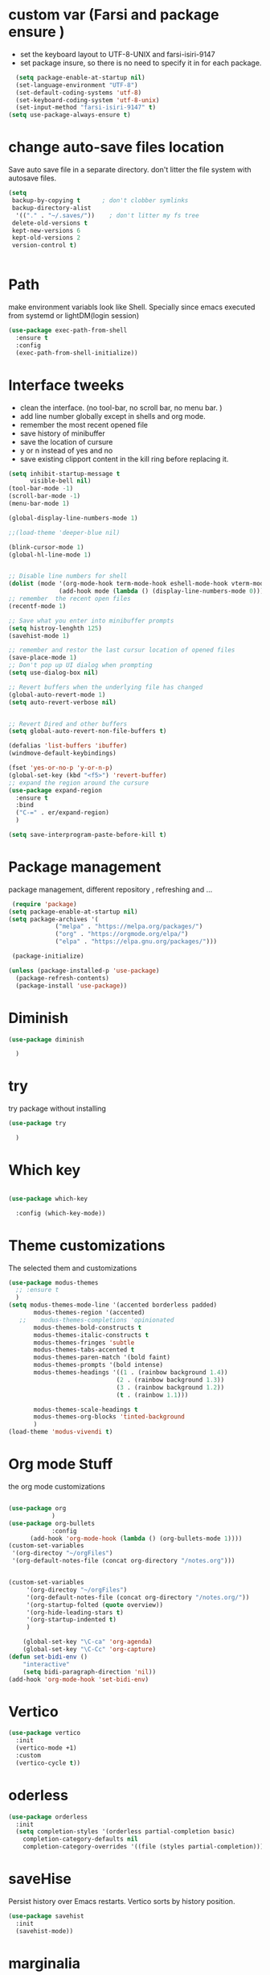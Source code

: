 #+STARTUP: overview
* custom var (Farsi and package ensure ) 
- set the keyboard layout to UTF-8-UNIX and farsi-isiri-9147
- set package insure, so there is no need to specify it in for each package.
#+begin_src emacs-lisp
    (setq package-enable-at-startup nil)
    (set-language-environment "UTF-8")
    (set-default-coding-systems 'utf-8)
    (set-keyboard-coding-system 'utf-8-unix)
    (set-input-method "farsi-isiri-9147" t)
  (setq use-package-always-ensure t)
#+end_src

#+RESULTS:
: t

#+RESULTS
* COMMENT elpaca
async package manager. Commented it does not still work with exwm. 
#+begin_src emacs-lisp
  (defvar elpaca-installer-version 0.5)
  (defvar elpaca-directory (expand-file-name "elpaca/" user-emacs-directory))
  (defvar elpaca-builds-directory (expand-file-name "builds/" elpaca-directory))
  (defvar elpaca-repos-directory (expand-file-name "repos/" elpaca-directory))
  (defvar elpaca-order '(elpaca :repo "https://github.com/progfolio/elpaca.git"
                                :ref nil
                                :files (:defaults (:exclude "extensions"))
                                :build (:not elpaca--activate-package)))
  (let* ((repo  (expand-file-name "elpaca/" elpaca-repos-directory))
         (build (expand-file-name "elpaca/" elpaca-builds-directory))
         (order (cdr elpaca-order))
         (default-directory repo))
    (add-to-list 'load-path (if (file-exists-p build) build repo))
    (unless (file-exists-p repo)
      (make-directory repo t)
      (when (< emacs-major-version 28) (require 'subr-x))
      (condition-case-unless-debug err
          (if-let ((buffer (pop-to-buffer-same-window "*elpaca-bootstrap*"))
                   ((zerop (call-process "git" nil buffer t "clone"
                                         (plist-get order :repo) repo)))
                   ((zerop (call-process "git" nil buffer t "checkout"
                                         (or (plist-get order :ref) "--"))))
                   (emacs (concat invocation-directory invocation-name))
                   ((zerop (call-process emacs nil buffer nil "-Q" "-L" "." "--batch"
                                         "--eval" "(byte-recompile-directory \".\" 0 'force)")))
                   ((require 'elpaca))
                   ((elpaca-generate-autoloads "elpaca" repo)))
              (progn (message "%s" (buffer-string)) (kill-buffer buffer))
            (error "%s" (with-current-buffer buffer (buffer-string))))
        ((error) (warn "%s" err) (delete-directory repo 'recursive))))
    (unless (require 'elpaca-autoloads nil t)
      (require 'elpaca)
      (elpaca-generate-autoloads "elpaca" repo)
      (load "./elpaca-autoloads")))
  (add-hook 'after-init-hook #'elpaca-process-queues)
  (elpaca `(,@elpaca-order))
  (elpaca elpaca-use-package
    (elpaca-use-package-mode )
    (setq elpaca-use-package-by-default t))
  (elpaca-wait)
#+end_src 

#+RESULTS:

* change  auto-save files location
Save auto save file in a separate directory. don't litter the file system with autosave files.
#+begin_src emacs-lisp
  (setq
   backup-by-copying t      ; don't clobber symlinks
   backup-directory-alist
    '(("." . "~/.saves/"))    ; don't litter my fs tree
   delete-old-versions t
   kept-new-versions 6
   kept-old-versions 2
   version-control t)

  
#+end_src

#+RESULTS:
: t

* Path
make environment variabls look like Shell. Specially since emacs executed from systemd or lightDM(login session)
#+begin_src emacs-lisp
  (use-package exec-path-from-shell
    :ensure t
    :config
    (exec-path-from-shell-initialize))

#+end_src

#+RESULTS:
: t


* Interface tweeks
- clean the interface. (no tool-bar, no scroll bar, no menu bar. )
- add line number globally  except in shells and org mode.
- remember the most recent opened file
- save history of minibuffer
- save the location of cursure
- y or n instead  of yes and no
-  save existing clipport content in the kill ring before replacing it. 

#+begin_src emacs-lisp
  (setq inhibit-startup-message t
        visible-bell nil)
  (tool-bar-mode -1)
  (scroll-bar-mode -1)
  (menu-bar-mode 1)

  (global-display-line-numbers-mode 1)

  ;;(load-theme 'deeper-blue nil)

  (blink-cursor-mode 1)
  (global-hl-line-mode 1)


  ;; Disable line numbers for shell
  (dolist (mode '(org-mode-hook term-mode-hook eshell-mode-hook vterm-mode-hook))
                (add-hook mode (lambda () (display-line-numbers-mode 0))))
  ;; remember  the recent open files
  (recentf-mode 1)

  ;; Save what you enter into minibuffer prompts
  (setq histroy-lenghth 125)
  (savehist-mode 1)

  ;; remember and restor the last cursur location of opened files
  (save-place-mode 1)
  ;; Don't pop up UI dialog when prompting
  (setq use-dialog-box nil)

  ;; Revert buffers when the underlying file has changed
  (global-auto-revert-mode 1)
  (setq auto-revert-verbose nil)


  ;; Revert Dired and other buffers
  (setq global-auto-revert-non-file-buffers t)

  (defalias 'list-buffers 'ibuffer)
  (windmove-default-keybindings)

  (fset 'yes-or-no-p 'y-or-n-p)
  (global-set-key (kbd "<f5>") 'revert-buffer)
  ;; expand the region around the cursure
  (use-package expand-region
    :ensure t
    :bind
    ("C-=" . er/expand-region)
    )

  (setq save-interprogram-paste-before-kill t)

#+end_src

#+RESULTS:
: t

*  Package management
package management, different repository , refreshing and ... 
#+begin_src emacs-lisp
    (require 'package)
   (setq package-enable-at-startup nil)
   (setq package-archives '(
                ("melpa" . "https://melpa.org/packages/")
                ("org" . "https://orgmode.org/elpa/")
                ("elpa" . "https://elpa.gnu.org/packages/")))
                            
    (package-initialize)

   (unless (package-installed-p 'use-package)
     (package-refresh-contents)
     (package-install 'use-package))
   
#+end_src

#+RESULTS:

* COMMENT org
#+begin_src emacs-lisp
  (use-package org) 
#+end_src
* COMMENT c Rainbow delimiters
#+begin_src emacs-lisp
  (use-package rainbow-delimiters
    :hook (prog-mode .rainbow-delimiters-mode))

#+end_src

#+RESULTS:
| rainbow-delimiters |

* Diminish
#+begin_src emacs-lisp
      (use-package diminish

        )

#+end_src

#+RESULTS:

* try
try package without installing 
#+begin_src emacs-lisp
    (use-package try

      )
#+end_src

#+RESULTS:

* Which key
#+begin_src emacs-lisp

  (use-package which-key

    :config (which-key-mode))
#+end_src

#+RESULTS:
: t

* Theme customizations
The selected them and customizations
#+begin_src emacs-lisp
  (use-package modus-themes
    ;; :ensure t
    )
  (setq modus-themes-mode-line '(accented borderless padded)
         modus-themes-region '(accented)
     ;;    modus-themes-completions 'opinionated
         modus-themes-bold-constructs t
         modus-themes-italic-constructs t
         modus-themes-fringes 'subtle
         modus-themes-tabs-accented t     
         modus-themes-paren-match '(bold faint)
         modus-themes-prompts '(bold intense)
         modus-themes-headings '((1 . (rainbow background 1.4))
                                (2 . (rainbow background 1.3))
                                (3 . (rainbow background 1.2))
                                (t . (rainbow 1.1)))

         modus-themes-scale-headings t
         modus-themes-org-blocks 'tinted-background
         )
  (load-theme 'modus-vivendi t)
#+end_src

#+RESULTS:
: t

* COMMENT c doom-modeline
#+begin_src emacs-lisp
          (use-package doom-modeline
             :init
             (doom-modeline-mode 1))
          (use-package all-the-icons
           ;; :ensure t
            )


#+end_src

#+RESULTS:

* Org mode Stuff
the org mode customizations
#+begin_src emacs-lisp

  (use-package org
              )
  (use-package org-bullets
              :config
  	    (add-hook 'org-mode-hook (lambda () (org-bullets-mode 1))))
  (custom-set-variables
   '(org-directoy "~/orgFiles")
   '(org-default-notes-file (concat org-directory "/notes.org")))


  (custom-set-variables
       '(org-directoy "~/orgFiles")
       '(org-default-notes-file (concat org-directory "/notes.org/"))
       '(org-startup-folted (quote overview))
       '(org-hide-leading-stars t)
       '(org-startup-indented t)
       )

      (global-set-key "\C-ca" 'org-agenda)
      (global-set-key "\C-Cc" 'org-capture)
  (defun set-bidi-env ()
      "interactive"
      (setq bidi-paragraph-direction 'nil))
  (add-hook 'org-mode-hook 'set-bidi-env)
#+end_src

#+RESULTS:
: org-capture

* Vertico 
#+begin_src emacs-lisp
  (use-package vertico
    :init
    (vertico-mode +1)
    :custom
    (vertico-cycle t))
  #+END_SRC

  #+RESULTS:

* oderless
  #+begin_src emacs-lisp 
    (use-package orderless
      :init
      (setq completion-styles '(orderless partial-completion basic)
    	completion-category-defaults nil
    	completion-category-overrides '((file (styles partial-completion)))))
  #+end_src

  #+RESULTS:

*  saveHise
Persist history over Emacs restarts. Vertico sorts by history position.
#+begin_src emacs-lisp
  (use-package savehist
    :init
    (savehist-mode))
#+end_src

#+RESULTS:

* marginalia
#+begin_src emacs-lisp
  (use-package marginalia
    :after vertico
    :custom
    (marginalia-annotators '(marginalia-annotators-heavy
                             marginalia-annotators-light
                             nil))
    :config
    (marginalia-mode))
#+end_src

#+RESULTS:
: t

* cunsult 
#+begin_src emacs-lisp
  (use-package consult
      :bind
      ("M-y" . 'consult-yank-from-kill-ring)
      ( "C-x b" . 'consult-buffer)
      ( "C-s" . 'consult-line)
      ("s-SPC" . counsel-linux-app)
      ("C-x C-f" . counsel-find-file)
      :custom
      (counsel-linux-app-format-function #'counsel-linux-app-format-function-name-only)
      )

    (recentf-mode)
    (use-package consult-yasnippet )

    (setq completion-ignore-case t)

  
    (setq read-file-name-completion-ignore-case t)
#+end_src

#+RESULTS:
: t

* embark
#+begin_src emacs-lisp
  (use-package embark
    :bind    (("C-," . embark-act)         ;; pick some comfortable binding
     ("C-;" . embark-dwim)        ;; good alternative: M-.
     ("C-h B" . embark-bindings)) ;; alternative for `describe-bindings'

    :init
    ;; Optionally replace the key help with a completing-read interface
    (setq prefix-help-command #'embark-prefix-help-command)
    :config
    ;; Hide the mode line of the Embark live/completions buffers
    (add-to-list 'display-buffer-alist
                 '("\\`\\*Embark Collect \\(Live\\|Completions\\)\\*"
                   nil
                   (window-parameters (mode-line-format . none))))
    )

  ;; Consult users will also want the embark-consult package.
  (use-package embark-consult
   ;; :ensure t
    :after (embark consult)
    :demand t ; only necessary if you have the hook below
    ;; if you want to have consult previews as you move around an
    ;; auto-updating embark collect buffer
    :hook
    (embark-collect-mode . consult-preview-at-point-mode))

#+end_src
#+RESULTS:
* corfu
#+begin_src emacs-lisp
  (use-package corfu
    :custom
    (corfu-cyclt t)
    (corfu-auto t)
    (corfu-auto-prefix 2)
    (corfu-auto-delay 0.0)
    (corfu-gait-at-boundry 'separator)
    (corfu-echo-documentation 0.25)
    (corfu-preview-current 'insert)
    (corfu-preselect-first nil)
    :bind
    (:map corfu-map
          ("M-SPC" . corfu-insert-separator)
          ("RET" . corfu-insert )
          ("TAB" . corfu-next)
          ([tab] . corfu-next)
          ("S-TAB" . corfu-previous)
          ([backtab] . corfu-previous)
          ("S-<return>" . corfu-insert)
          )
    :init
    (global-corfu-mode)
    (corfu-history-mode)
    )

#+end_src

#+RESULTS:
: corfu-insert

* COMMENT org-mode
#+begin_src emacs-lisp
(use-package org-mode
)
#+end_src
* COMMENT c   Company(auto complete)
#+begin_src emacs-lisp
  (use-package company
;;     :ensure t
     :config
     (setq company-idle-delay 0)
     (setq company-minimum-prefix-length 3)

     ;(add-to-list 'company-backends 'company-at-point)

     :init
     (global-company-mode t)
     (setq company-tooltip-align-annotations t)
     )

   (use-package company-web
 ;;    :ensure t
     :config
     (add-to-list 'company-backends 'company-web-html)
     (add-to-list 'company-backends 'company-web-jade)
     (add-to-list 'company-backends 'company-web-slim)

     )
  (use-package company-box
;;    :ensure t
    :hook
    (company-mode . company-box-mode))

  (use-package company-quickhelp
    :config
    (company-quickhelp-mode)
    :custom 
    (company-quickhelp-delay 1)
    )


  ;   (push 'company-lsp company-backends))
#+end_src

#+RESULTS:
: t

* Haskell
#+begin_src emacs-lisp
  (use-package haskell-mode
    :init
    (setq haskell-tags-on-save t)        
    :config
    (add-hook 'haskell-mode-hook 'eglot-ensure)
    )
 #+end_src
 #+RESULTS:
 : t
* COMMENT dab mode 
#+begin_src emacs-lisp
  
    (use-package dap-mode
  ;;    :ensure t
      )

  ;  (use-package dap-haskell)
  #+end_src 

* Company ghci
#+begin_src emacs-lisp 
  (use-package company-ghci
    :config
    (push 'company-ghci company-backends)
    (add-hook 'haskell-interactive-mode-hook 'company-mode)
    )
  (add-hook 'haskell-mode-hook #'hindent-mode)
#+end_src

#+RESULTS:
| hindent-mode | eglot-ensure | haskell-indentation-mode | interactive-haskell-mode |

* eglot (another lsp-server)
#+begin_src emacs-lisp
  (use-package eglot
    )

#+end_src

* cape 
#+begin_src emacs-lisp
  (use-package cape
    :init
    (add-to-list 'completion-at-point-functions #'cape-dabbrev)
    (add-to-list 'completion-at-point-functions #'cape-file)
    )
#+end_src

#+RESULTS:
* COMMENT  c lsp-mode
#+begin_src emacs-lisp

  (use-package lsp-mode
      ; :ensure t
     ; :custom
      ;(lsp-completion-provider :capf)
      :init
      (setq gc-cons-threshold 100000000)
      (setq read-process-output-max (* 1024 1024))
      (defun my/lsp-mode-setup-completion()
        (setf (alist 'styles (alist-get 'lsp-capf completion-category-defaults))
              '(Flex)))
      :hook  (
       ;      (lsp-completion-mode . my/lsp-mode-setup-completion)
             (haskell-mode . lsp))
      :commands lsp-deffered

      )

  (use-package lsp-ui
      ;  :ensure t
        :commands lsp-deffered
        :config
        (lsp-ui-doc-enable t)
        )

  (use-package dap-mode
      ; :ensure t)

  (use-package lsp-haskell
      ; :ensure t
       )
  (use-package consult-lsp
   ; :ensure t
    :config
    (define-key lsp-mode-map [remap xref-find-apropos] #'consult-lsp-symbols))

#+end_src

#+RESULTS:
: t

* Flycheck
#+begin_src emacs-lisp
  (use-package flycheck
    :init
    (global-flycheck-mode t))
#+end_src

#+RESULTS:
* Yasnippet
#+begin_src emacs-lisp
  (use-package yasnippet
    :init
    (yas-global-mode 1)
    )

  (use-package yasnippet-snippets
    )
  (use-package haskell-snippets
    )
#+end_src

#+RESULTS:

* org-reveal
convert an org file to the html presentation
#+begin_src emacs-lisp
  (use-package ox-reveal
    :init
    (setq org-reveal-root "http://cdn.jsdeliver.net/reveal.js/3.0.0/")
    (setq org-reveal-mathjax t)
    )

#+end_src

#+RESULTS:

* COMMENT C Undo Tree
#+begin_src emacs-lisp
  (use-package undo-tree
    ;:ensure t
    :init
    (global-undo-tree-mode))

#+end_src

#+RESULTS:

* Web Mode (unfinished, untested)
#+begin_src emacs-lisp
  (use-package web-mode
      :config
      (add-to-list 'auto-mode-alist '("\\.phtml\\'" . web-mode))
      (add-to-list 'auto-mode-alist '("\\.tpl\\.php\\'" . web-mode))
      (add-to-list 'auto-mode-alist '("\\.[agj]sp\\'" . web-mode))
      (add-to-list 'auto-mode-alist '("\\.as[cp]x\\'" . web-mode))
      (add-to-list 'auto-mode-alist '("\\.erb\\'" . web-mode))
      (add-to-list 'auto-mode-alist '("\\.mustache\\'" . web-mode))
      (add-to-list 'auto-mode-alist '("\\.djhtml\\'" . web-mode))
      (add-to-list 'auto-mode-alist '("\\.html?\\'" . web-mode))
      (setq web-mode-engines-alist '(("django" . "\\.html\\'")))
      (setq web-mode-enable-auto-closing t)
     )
  

#+end_src
* projectile
#+begin_src emacs-lisp
  (use-package projectile
    :config
    (projectile-global-mode)
    (setq projectile-completion-system 'ivy)
    (projectile-register-project-type 'stack '("stack.yaml")
                                      :project-file "stack.yaml"
                                      :compile "stack build"
                                      :test "stack  test"
                                      :run "stack run"
                                      :test-dir "test/")
    )

  (use-package counsel-projectile
    :config
    (counsel-projectile-mode t))
  (use-package projectile-ripgrep)
#+end_src
* COMMENT c Ibuffer
#+begin_src emacs-lisp
       (global-set-key (kbd "C-x C-b") 'ibuffer)
       (setq ibuffer-saved-filter-groups
             (quote (("default"
                      ("dired" (mode . dired-mode))
                      ("org" (name . "^.*org$"))
                      ("web" (or (mode . web-mode)
                                 (mode . js2-mode)
                                 (mode . css-mode)))
                      ("shell" (or (mode . eshell-mode)
                                   (mode . shell-mode)))
                      ("programming" (or
                                      (mode .haskell-mode)
                                      (mode .lisp-mode)))
                      ("emacs" (or (name . "^\\*scratch\\*$")
                                   (name . "^\\*Messages\\*$")))
                      ))))
       (add-hook 'ibuffer-mode-hook
                 (lambda ()
                   (ibuffer-auto-mode 1)
                   (ibuffer-switch-to-saved-filter-groups "default")))

#+end_src

#+RESULTS:
| lambda | nil | (ibuffer-auto-mode 1) | (ibuffer-switch-to-saved-filter-groups default) |

* helpfull
#+begin_src emacs-lisp
  (use-package helpful
    :ensure t
    :bind
    ("C-h f" . helpful-callable)
    ("C-h v" . helpful-variable)
    )

#+end_src
* Emmet-mode (html and css completions)
#+begin_src emacs-lisp
        (use-package emmet-mode

          :config
          (add-hook 'web-mode-hook 'emmet-mode))
#+end_src
* Magit
#+begin_src emacs-lisp
  (use-package magit)
#+end_src
* helpful
#+begin_src emacs-lisp
  (use-package helpful
    :bind
    ([remap describe-function] . helpful-callable )
    ([remap describe-command] . helpful-command)
    ([remap describe-variable] . helpful-variable)
    ([remap describe-key] . helpful-key))

#+end_src

* COMMENT speed type
#+begin_src emacs-lisp
        (use-package speed-type
          :custom
          (speed-type-default-lang 'English))
    


#+end_src

#+RESULTS:
33

* evil-mode
#+begin_src emacs-lisp
  (use-package evil
  )
#+end_src
* transpost frame
#+begin_src  emacs-lisp
(use-package transpose-frame)
    
(global-set-key (kbd "C-<tab> <left>")  'flop-frame)
(global-set-key (kbd "C-<tab> <right>")  'flop-frame)
(global-set-key (kbd "C-<tab> <up>")  'flip-frame)
(global-set-key (kbd "C-<tab> <down>")  'flip-frame)
(global-set-key (kbd "C-<tab> j") 'rotate-frame-clockwise)
(global-set-key (kbd "C-<tab> k") 'rotate-frame-anticlockwise)
#+end_src   
* repeate
#+begin_src emacs-lisp 
    (repeat-mode)
#+end_src 
* Visual ycolumn mode
#+begin_src emacs-lisp
    (defun efs/org-mode-visual-fill ()
      (setq visual-fill-column-width 190
            visual-fill-column-center-text t)
      (visual-fill-column-mode 1))
    (use-package visual-fill-column
      :hook (org-mode . efs/org-mode-visual-fill)
      )
#+end_src 
* multiple vterm
#+begin_src emacs-lisp
  (use-package multi-vterm)
#+end_src
*  exwm
#+begin_src emacs-lisp
  (set-frame-parameter (selected-frame) 'alpha '(90 . 90))
  (add-to-list 'default-frame-alist '(alpha . (90 . 90)))
  (set-frame-parameter (selected-frame) 'fullscreen 'maximized)
  (add-to-list 'default-frame-alist '(fullscreen . maximum))

  ;;  (setq exwm-workspace-show-all-buffers t)
  (setq exwm-layout-show-all-buffers t)
  (defun efs/exwm-update-class ()
    (exwm-workspace-rename-buffer exwm-class-name))

  (use-package exwm
    :config
    (setq exwm-workspace-number 5)
    )

  (require 'exwm)
  (require 'exwm-config)
  (exwm-config-default)
  ;;  (require 'exwm-systemtray)
  (require 'exwm-xim)
  (exwm-xim-enable)

  (push ?\C-\\ exwm-input-prefix-keys)
  (setq exwm-workspace-number 10)
  (start-process-shell-command "xrandr" nil
                               "xrandr --output VGA-1 --off --output HDMI-1 --mode 1920x1200 --pos 0x0 --rotate normal --output DP-1 --off")
  ;;  (exwm-systemtray-enable)
  (require 'exwm-randr)
  (exwm-randr-enable)

  (setq exwm-input-global-keys
        `(([?\s-r] . exwm-reset)
          ([?\s-h] . grow-window-vertically)
          ([?\s-l] . shrink-window-vertically)
          ([?\s-\t] . other-window )
          ([?\s-w] . exwm-workspace-switch)
          ([?\s-\s] . counsel-linux-app)
          ([?\s-p] . counsel-linux-app)
          ([?\s-`] . (lambda () (interactive)
                       (exwm-workspace-switch-create 0)))
          ,@(mapcar (lambda (i)
                      `(,(kbd (format "s-%d" i)) .
                        (lambda ()
                          (interactive)
                          (exwm-workspace-switch-create ,i))))
                    (number-sequence 0 9))
          ))

  (setq exwm-input-simulation-keys
        '(([?\C-b] . [left])
          ([?\C-f] . [right])
          ([?\C-p] . [up])
          ([?\C-n] . [down])
          ([?\C-a] . [home])
          ([?\C-e] . [end])
          ([?\M-v] . [prior])
          ([?\C-v] . [next])
          ([?\C-d] . [delete])
          ([?\C-k] . [S-end delete])))

  ;;( setq display-time-format "%d/%m/%Y %T")
  ;;(display-time-mode 1)
  
  (defun efs/exwm-update-title ()
    (pcase exwm-class-name
      ("firefox" (exwm-workspace-rename-buffer (format "Firefox: %s" exwm-title)))
      ("qutebrowser" (exwm-workspace-rename-buffer (format "qute: %s" exwm-title)))
      ))

  (add-hook 'exwm-update-title-hook #'efs/exwm-update-title)
  ;;    (exwm-input-set-key (kbd "<s-return>")  'vterm)
  (exwm-input-set-key (kbd "<s-return>")  'multi-vterm)
  (exwm-input-set-key (kbd "C-S-j") 'window-swap-states)
  (exwm-workspace-switch-create 1)

  (server-start)

  (defun passmenu ()
    "passmenu"
    (interactive)
    (call-process-shell-command "/usr/bin/passmenu" nil 0))

  (exwm-input-set-key (kbd "M-P") 'passmenu)

  (defvar efs/panel-process nil
    "holds the process of the running panel if any")
  (defun efs/kill-panel ()
    (interactive)
    (when efs/panel-process
      (ignore-errors
        (kill-process efs/panel-process ))))

  (defun efs/start-panel ()
    (interactive)
    (efs/kill-panel)
    (setq efs/panel-process
          (start-process-shell-command
           "xmobar" nil "xmobar -d ~/.config/xmobar/xmobarrc.exwm.hs ")))

  (efs/start-panel)
  (start-process-shell-command "xmodmap" nil "xmodmap ~/.Xmodmap")
  ;;  (menu-bar-mode)

    #+END_Src

* Golden ratio
#+begin_src emacs-lisp
  (use-package golden-ratio
    :config 
    (golden-ratio-mode 1)
    )
#+end_src
* Check if everything is OK
#+begin_src emacs-lisp

  (hl-line-mode 1)
  (toggle-input-method)
  (setq bidi-paragraph-direction nil)
  (set-frame-font "Vazirmatn 11" t t nil)
  (set-input-method "farsi-isiri-9147" t)
  (hl-line-mode 1)
#+end_src






